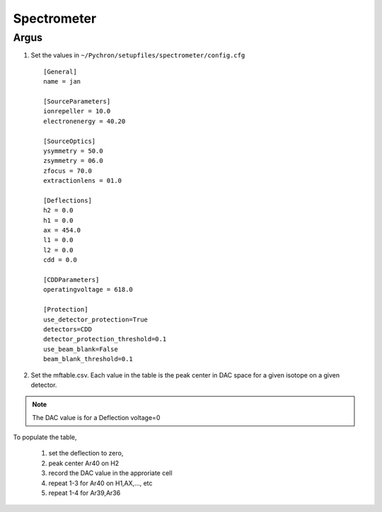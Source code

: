 Spectrometer
=================

Argus
-----------------

1. Set the values in ``~/Pychron/setupfiles/spectrometer/config.cfg``
 ::

    [General]
    name = jan

    [SourceParameters]
    ionrepeller = 10.0
    electronenergy = 40.20

    [SourceOptics]
    ysymmetry = 50.0
    zsymmetry = 06.0
    zfocus = 70.0
    extractionlens = 01.0

    [Deflections]
    h2 = 0.0
    h1 = 0.0
    ax = 454.0
    l1 = 0.0
    l2 = 0.0
    cdd = 0.0

    [CDDParameters]
    operatingvoltage = 618.0

    [Protection]
    use_detector_protection=True
    detectors=CDD
    detector_protection_threshold=0.1
    use_beam_blank=False
    beam_blank_threshold=0.1

2. Set the mftable.csv. Each value in the table is the peak center in DAC space for a given isotope on a given detector.

.. note :: The DAC value is for a Deflection voltage=0

To populate the table,

    1. set the deflection to zero,
    2. peak center Ar40 on H2
    3. record the DAC value in the approriate cell
    4. repeat 1-3 for Ar40 on H1,AX,..., etc
    5. repeat 1-4 for Ar39,Ar36
